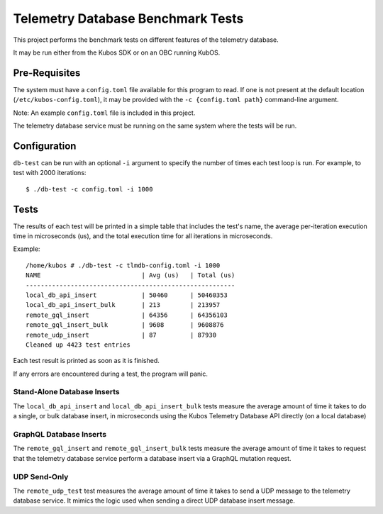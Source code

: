 Telemetry Database Benchmark Tests
==================================

This project performs the benchmark tests on different features of the telemetry database.

It may be run either from the Kubos SDK or on an OBC running KubOS.

Pre-Requisites
--------------

The system must have a ``config.toml`` file available for this program to read.
If one is not present at the default location (``/etc/kubos-config.toml``), 
it may be provided with the ``-c {config.toml path}`` command-line argument.

Note: An example ``config.toml`` file is included in this project.

The telemetry database service must be running on the same system where the tests will be run.

Configuration
-------------

``db-test`` can be run with an optional ``-i`` argument to specify the number of times each
test loop is run. For example, to test with 2000 iterations::

    $ ./db-test -c config.toml -i 1000


Tests
-----
The results of each test will be printed in a simple table that includes the test's name, the
average per-iteration execution time in microseconds (us), and the total execution time for all
iterations in microseconds.

Example::

   /home/kubos # ./db-test -c tlmdb-config.toml -i 1000
   NAME                           | Avg (us)   | Total (us)
   --------------------------------------------------------
   local_db_api_insert            | 50460      | 50460353
   local_db_api_insert_bulk       | 213        | 213957
   remote_gql_insert              | 64356      | 64356103
   remote_gql_insert_bulk         | 9608       | 9608876
   remote_udp_insert              | 87         | 87930
   Cleaned up 4423 test entries

Each test result is printed as soon as it is finished.

If any errors are encountered during a test, the program will panic.

Stand-Alone Database Inserts
~~~~~~~~~~~~~~~~~~~~~~~~~~~~

The ``local_db_api_insert`` and ``local_db_api_insert_bulk`` tests measure the average amount of
time it takes to do a single, or bulk database insert, in microseconds using the Kubos Telemetry
Database API directly (on a local database)

GraphQL Database Inserts
~~~~~~~~~~~~~~~~~~~~~~~~

The ``remote_gql_insert`` and ``remote_gql_insert_bulk`` tests measure the average amount of time
it takes to request that the telemetry database service perform a database insert via a GraphQL
mutation request.

UDP Send-Only
~~~~~~~~~~~~~

The ``remote_udp_test``  test measures the average amount of time it takes to send a UDP message
to the telemetry database service.  It mimics the logic used when sending a direct UDP database
insert message.
